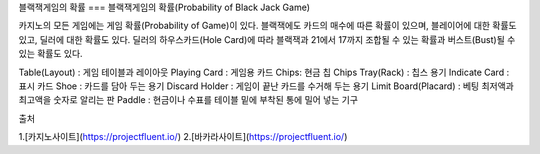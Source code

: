 블랙잭게임의 확률
===
블랙잭게임의 확률(Probability of Black Jack Game)

카지노의 모든 게임에는 게임 확률(Probability of Game)이 있다.
블랙잭에도 카드의 매수에 따른 확률이 있으며, 블레이어에 대한 확률도 있고, 
딜러에 대한 확률도 있다.
딜러의 하우스카드(Hole Card)에 따라 블랙잭과 21에서 17까지 조합될 수 있는 확률과
버스트(Bust)될 수 있는 확률도 있다.

Table(Layout) : 게임 테이블과 레이아웃
Playing Card : 게임용 카드
Chips: 현금 칩
Chips Tray(Rack) : 칩스 용기
Indicate Card : 표시 카드
Shoe : 카드를 담아 두는 용기
Discard Holder : 게임이 끝난 카드를 수거해 두는 용기
Limit Board(Placard) : 베팅 최저액과 최고액을 숫자로 알리는 판
Paddle : 현금이나 수표를 테이블 밑에 부착된 통에 밀어 넣는 기구

출처

1.[카지노사이트](https://projectfluent.io/)
2.[바카라사이트](https://projectfluent.io/)
